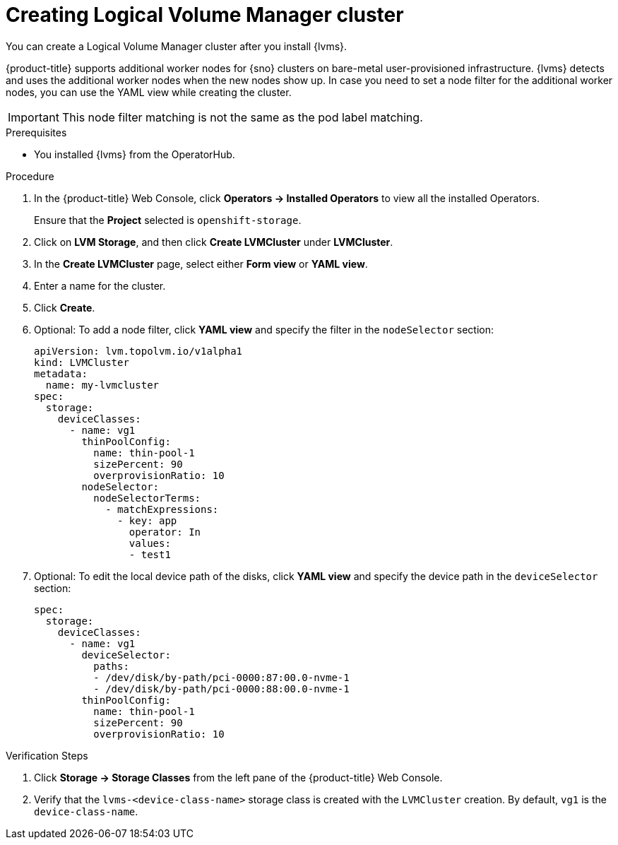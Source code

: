 // Module included in the following assemblies:
//
// storage/persistent_storage/persistent_storage_local/persistent-storage-using-lvms.adoc

:_mod-docs-content-type: PROCEDURE
[id="lvms-creating-lvms-cluster_{context}"]
= Creating Logical Volume Manager cluster

You can create a Logical Volume Manager cluster after you install {lvms}.

{product-title} supports additional worker nodes for {sno} clusters on bare-metal user-provisioned infrastructure.
{lvms} detects and uses the additional worker nodes when the new nodes show up.
In case you need to set a node filter for the additional worker nodes, you can use the YAML view while creating the cluster.

[IMPORTANT]
====
This node filter matching is not the same as the pod label matching.
====

.Prerequisites

* You installed {lvms} from the OperatorHub.

.Procedure

. In the {product-title} Web Console, click *Operators → Installed Operators* to view all the installed Operators.
+
Ensure that the *Project* selected is `openshift-storage`.

. Click on *LVM Storage*, and then click *Create LVMCluster* under *LVMCluster*.
. In the *Create LVMCluster* page, select either *Form view* or *YAML view*.
. Enter a name for the cluster.
. Click *Create*.
. Optional: To add a node filter, click *YAML view* and specify the filter in the `nodeSelector` section:
+
[source,yaml]
----
apiVersion: lvm.topolvm.io/v1alpha1
kind: LVMCluster
metadata:
  name: my-lvmcluster
spec:
  storage:
    deviceClasses:
      - name: vg1
        thinPoolConfig:
          name: thin-pool-1
          sizePercent: 90
          overprovisionRatio: 10
        nodeSelector:
          nodeSelectorTerms:
            - matchExpressions:
              - key: app
                operator: In
                values:
                - test1
----

. Optional: To edit the local device path of the disks, click *YAML view* and specify the device path in the `deviceSelector` section:
+
[source,yaml]
----
spec:
  storage:
    deviceClasses:
      - name: vg1
        deviceSelector:
          paths:
          - /dev/disk/by-path/pci-0000:87:00.0-nvme-1
          - /dev/disk/by-path/pci-0000:88:00.0-nvme-1
        thinPoolConfig:
          name: thin-pool-1
          sizePercent: 90
          overprovisionRatio: 10
----

.Verification Steps

. Click *Storage -> Storage Classes* from the left pane of the {product-title} Web Console.

. Verify that the `lvms-<device-class-name>` storage class is created with the `LVMCluster` creation. By default, `vg1` is the `device-class-name`.